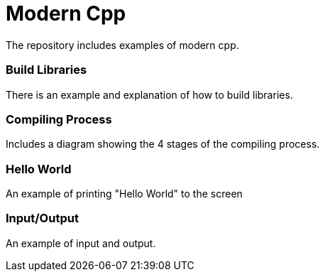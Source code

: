 = Modern Cpp

The repository includes examples of modern cpp.

=== Build Libraries

There is an example and explanation of how to build libraries.

=== Compiling Process

Includes a diagram showing the 4 stages of the compiling process.

=== Hello World

An example of printing "Hello World" to the screen

=== Input/Output

An example of input and output.
